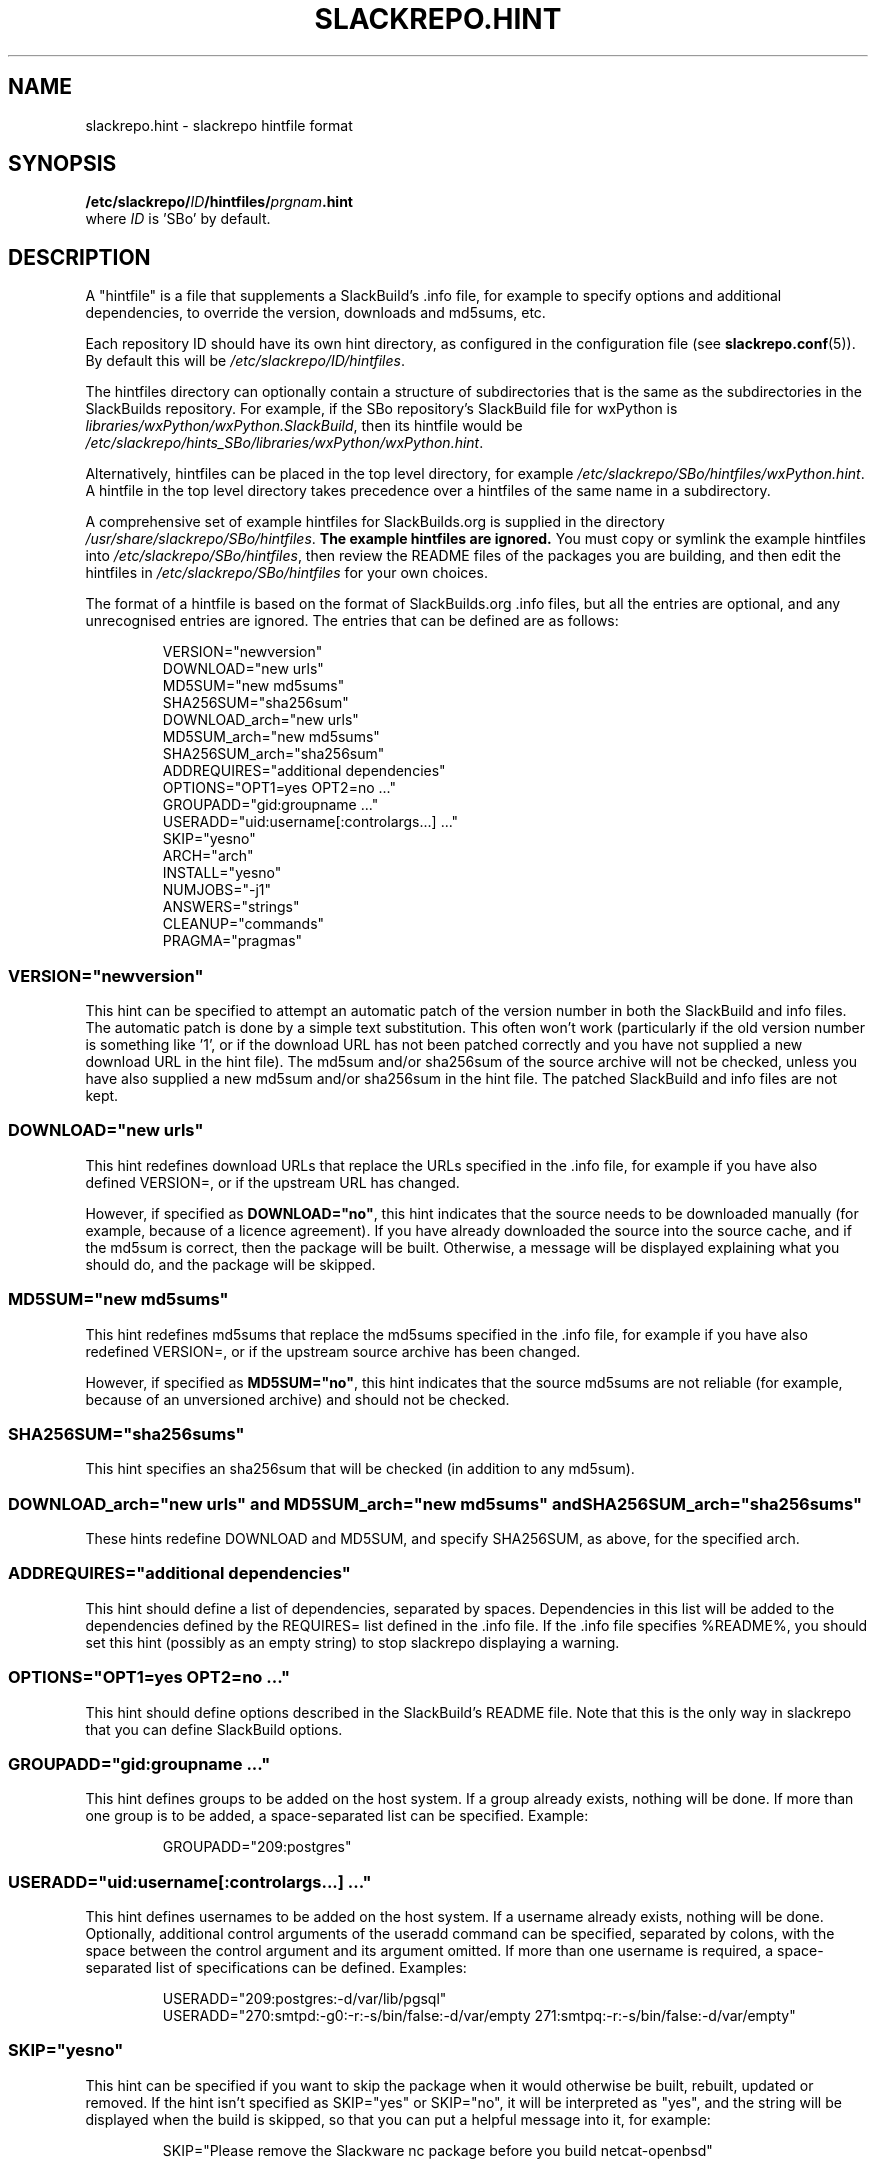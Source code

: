 .\" Copyright 2014 David Spencer, Baildon, West Yorkshire, U.K.
.\" All rights reserved.  For licence details, see the file 'LICENCE'.
.
.TH SLACKREPO.HINT 5 "2015-04-12" slackrepo-0.2.0
.
.
.
.SH NAME
slackrepo.hint \- slackrepo hintfile format
.
.
.
.SH SYNOPSIS
.BI /etc/slackrepo/ ID /hintfiles/ prgnam .hint
.br
where
.I ID
is 'SBo' by default.
.
.
.
.SH DESCRIPTION
.
A \(dqhintfile\(dq is a file that supplements a SlackBuild's .info file, for
example to specify options and additional dependencies, to override the version,
downloads and md5sums, etc.
.P
Each repository ID should have its own hint directory, as configured in the
configuration file (see
.BR slackrepo.conf (5)).
By default this will be
.IR /etc/slackrepo/ID/hintfiles .
.P
The hintfiles directory can optionally contain a structure of subdirectories
that is the same as the subdirectories in the SlackBuilds repository.
For example, if the SBo repository's SlackBuild file for wxPython is
.IR libraries/wxPython/wxPython.SlackBuild ,
then its hintfile would be
.IR /etc/slackrepo/hints_SBo/libraries/wxPython/wxPython.hint .
.P
Alternatively, hintfiles can be placed in the top level directory, for example
.IR /etc/slackrepo/SBo/hintfiles/wxPython.hint .
A hintfile in the top level directory takes precedence over a hintfiles of the
same name in a subdirectory.
.P
A comprehensive set of example hintfiles for SlackBuilds.org is supplied in the directory
.IR /usr/share/slackrepo/SBo/hintfiles .
.B The example hintfiles are ignored.
You must copy or symlink the example hintfiles into
.IR /etc/slackrepo/SBo/hintfiles ,
then review the README files of the packages you are
building, and then edit the hintfiles in 
.I /etc/slackrepo/SBo/hintfiles
for your own choices.
.P
The format of a hintfile is based on the format of SlackBuilds.org .info files,
but all the entries are optional, and any unrecognised entries are ignored.
The entries that can be defined are as follows:
.P
.RS
.EX
VERSION=\(dqnewversion\(dq
DOWNLOAD=\(dqnew urls\(dq
MD5SUM=\(dqnew md5sums\(dq
SHA256SUM=\(dqsha256sum\(dq
DOWNLOAD_arch=\(dqnew urls\(dq
MD5SUM_arch=\(dqnew md5sums\(dq
SHA256SUM_arch=\(dqsha256sum\(dq
ADDREQUIRES=\(dqadditional dependencies\(dq
OPTIONS=\(dqOPT1=yes OPT2=no ...\(dq
GROUPADD=\(dqgid:groupname ...\(dq
USERADD=\(dquid:username[:controlargs...] ...\(dq
SKIP=\(dqyesno\(dq
ARCH=\(dqarch\(dq
INSTALL=\(dqyesno\(dq
NUMJOBS=\(dq-j1\(dq
ANSWERS=\(dqstrings\(dq
CLEANUP=\(dqcommands\(dq
PRAGMA=\(dqpragmas\(dq
.EE
.RE
.
.
.
.SS VERSION=\(dqnewversion\(dq
.P
This hint can be specified to attempt an automatic patch of the version number
in both the SlackBuild and info files. The automatic patch is done by a simple text substitution.
This often won't work (particularly if the old version number is something like '1', or
if the download URL has not been patched correctly and you have not supplied a new
download URL in the hint file). The md5sum and/or sha256sum of the source archive will not be checked, unless you have
also supplied a new md5sum and/or sha256sum in the hint file. The patched SlackBuild and info
files are not kept.
.
.
.SS DOWNLOAD=\(dqnew urls\(dq
.P
This hint redefines download URLs that replace the URLs specified in the .info file,
for example if you have also defined VERSION=, or if the upstream URL has changed.
.P
However, if specified as
.BR DOWNLOAD=\(dqno\(dq ,
this hint indicates that the source needs
to be downloaded manually (for example, because of a licence agreement).
If you have already downloaded the source into the source cache, and if the
md5sum is correct, then the package will be built. Otherwise, a message will
be displayed explaining what you should do, and the package will be skipped.
.
.
.SS MD5SUM=\(dqnew md5sums\(dq
.P
This hint redefines md5sums that replace the md5sums specified in the .info file,
for example if you have also redefined VERSION=, or if the upstream source
archive has been changed.
.P
However, if specified as
.BR MD5SUM=\(dqno\(dq ,
this hint indicates that the source md5sums are not reliable
(for example, because of an unversioned archive) and should not be checked.
.
.
.SS SHA256SUM=\(dqsha256sums\(dq
.P
This hint specifies an sha256sum that will be checked (in addition to any md5sum).
.
.
.SS DOWNLOAD_arch=\(dqnew urls\(dq and MD5SUM_arch=\(dqnew md5sums\(dq and SHA256SUM_arch=\(dqsha256sums\(dq
.P
These hints redefine DOWNLOAD and MD5SUM, and specify SHA256SUM, as above,
for the specified arch.
.
.
.SS ADDREQUIRES=\(dqadditional dependencies\(dq
.P
This hint should define a list of dependencies, separated by spaces.
Dependencies in this list will be added to the dependencies defined by the
REQUIRES= list defined in the .info file. If the .info file specifies %README%,
you should set this hint (possibly as an empty string)
to stop slackrepo displaying a warning.
.
.
.SS OPTIONS=\(dqOPT1=yes OPT2=no ...\(dq
.P
This hint should define options described in the SlackBuild's README file.
Note that this is the only way in slackrepo that you can define SlackBuild options.
.
.
.SS GROUPADD=\(dqgid:groupname ...\(dq
.P
This hint defines groups to be added on the host system.
If a group already exists, nothing will be done.
If more than one group is to be added, a space-separated list can be specified.
Example:
.P
.RS
.EX
GROUPADD=\(dq209:postgres\(dq
.EE
.RE
.
.
.SS USERADD=\(dquid:username[:controlargs...] ...\(dq
.P
This hint defines usernames to be added on the host system.
If a username already exists, nothing will be done.
Optionally, additional control arguments of the useradd command can be
specified, separated by colons, with the space between the control argument
and its argument omitted. If more than one username is required, a
space-separated list of specifications can be defined.
Examples:
.P
.RS
.EX
USERADD=\(dq209:postgres:-d/var/lib/pgsql\(dq
USERADD=\(dq270:smtpd:-g0:-r:-s/bin/false:-d/var/empty 271:smtpq:-r:-s/bin/false:-d/var/empty\(dq
.EE
.RE
.P
.
.
.SS SKIP=\(dqyesno\(dq
.P
This hint can be specified if you want to skip the package when it
would otherwise be built, rebuilt, updated or removed.
If the hint isn't specified as SKIP=\(dqyes\(dq or SKIP=\(dqno\(dq, it will be interpreted
as \(dqyes\(dq, and the string will be displayed when the build is skipped, so that
you can put a helpful message into it, for example:
.P
.RS
.EX
SKIP=\(dqPlease remove the Slackware nc package before you build netcat-openbsd\(dq
.EE
.RE
.
.
.SS ARCH=\(dqarch\(dq
.P
This hint temporarily overrides the value of ARCH given in the configuration
file or environment.
This hint is most useful for SlackBuilds that repackage binaries.
.
.
.SS INSTALL=\(dqyesno\(dq
.P
This hint temporarily overrides the value of INSTALL given in the configuration
file or on the command line. Use this hint if you want a specific package to be 
installed after it has been built (e.g. nvidia-driver). Note that if the control 
argument --dry-run is specified, this hint will be ignored.
.
.
.SS NUMJOBS=\(dq-j1\(dq
.P
This hint temporarily overrides the value of NUMJOBS given in the configuration 
file or environment. Use this hint if the build process fails when multiple 
'make' jobs are used, so that the build will be executed with MAKEFLAGS='-j1'.
.
.
.SS ANSWERS=\(dqstring\(dq
.P
This hint can be specified if the build process wants to read answers to its 
questions during execution, for example concerning a licence agreement. 
The string is piped into the SlackBuild's standard input, so it should contain 
whatever will make the build process happy. Newlines can be specified as \\n, 
for example
.P
.RS
.EX
ANSWERS=\(dqok\\nyes\(dq
.EE
.RE
.
.
.SS CLEANUP=\(dqcommands\(dq
.P 
This hint can be specified if the package needs extra cleanup when it is uninstalled
(e.g. packages that replace standard Slackware packages or install kernel modules).
The hint should define an appropriate shell command line.
to clean up after a kernel module is uninstalled:
.P
.RS
.EX
CLEANUP=\(dqdepmod -a\(dq
.EE
.RE
.P
For your convenience, slackrepo provides a command
.B s_reinstall
that reinstalls the specified Slackware packages, for example:
.P
.RS
.EX
CLEANUP=\(dqs_reinstall tetex tetex-doc\(dq
.EE
.RE
.
.
.SS PRAGMA=\(dqpragmas\(dq
This hint can be specified to perform one or more pragmas.
.B Pragmas are not guaranteed to work!
The hint name 'PRAGMA' used to be 'SPECIAL', which is still accepted as a synonym.
The following pragmas are available:
.P
.B multilib_ldflags
.P
On a multilib host, attempt to patch the SlackBuild to specify LDFLAGS,
as described in SlackBuilds.org FAQ 18.
.P
.B download_basename
.P
Provide a symlink for source downloads using the URL's basename,
for the benefit of SlackBuilds that don't expect content-disposition to be respected. 
.P
.BR noexport_ARCH " and " noexport_BUILD " and " noexport_TAG
.P
Set ARCH or BUILD or TAG by patching the SlackBuild instead of exporting it
to the environment.
.P
.B unset_ARCH
.P
Unset the value of ARCH, overriding the value given in the configuration file
or environment.
Other variables can be specified, for example
.P
.RS
.EX
PRAGMA=\(dqunset_DISTCC_HOSTS\(dq
.EE
.RE
.P
.B noremove
.P
Do not remove (uninstall) packages before building the item.
This is particularly useful for gcc, glibc, etc.
.P
.B nofakeroot
.P
Override building the package as a non-root user with fakeroot.
Build the package as root, using
.BR sudo .
.P
.B no_make_test
.P
Patch the SlackBuild to comment out any 'make test' command.
.P
.B stubs-32
.P
Temporarily provide
.I /usr/include/gnu/stubs-32.h
as described in the memtest86+ README and xen SlackBuild.
.
.
.SH SEE ALSO
.
.BR slackrepo (8),
.BR slackrepo.conf (5),
.BR installpkg (8),
.BR upgradepkg (8),
.BR removepkg (8),
.BR pkgtool (8),
.BR slackpkg (8).
.
.
